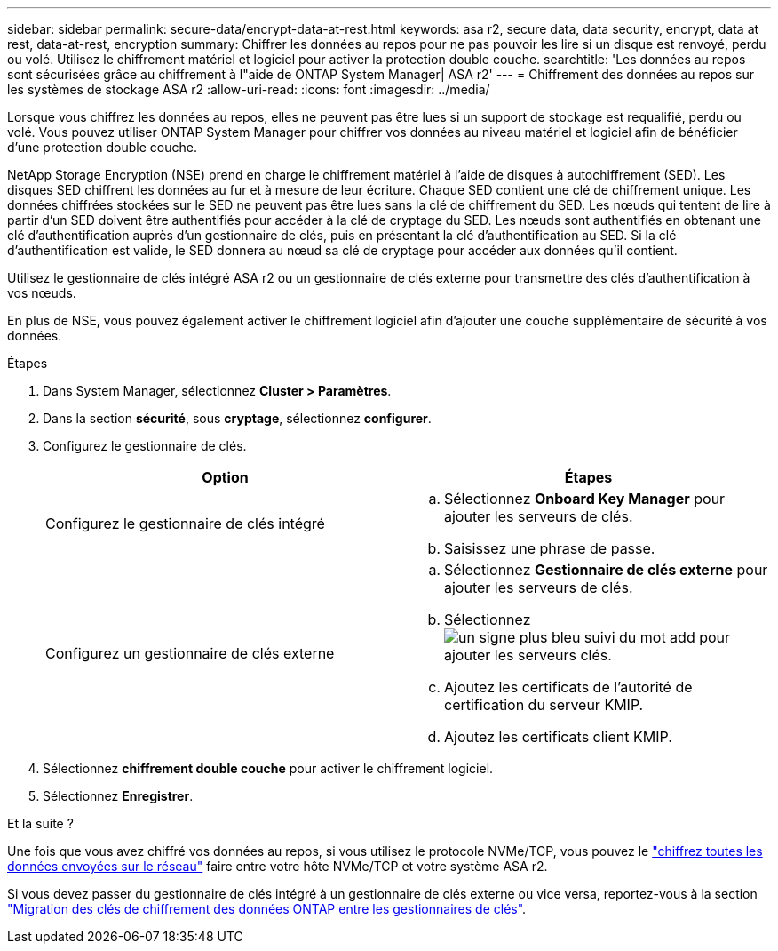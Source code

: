 ---
sidebar: sidebar 
permalink: secure-data/encrypt-data-at-rest.html 
keywords: asa r2, secure data, data security, encrypt, data at rest, data-at-rest, encryption 
summary: Chiffrer les données au repos pour ne pas pouvoir les lire si un disque est renvoyé, perdu ou volé. Utilisez le chiffrement matériel et logiciel pour activer la protection double couche. 
searchtitle: 'Les données au repos sont sécurisées grâce au chiffrement à l"aide de ONTAP System Manager| ASA r2' 
---
= Chiffrement des données au repos sur les systèmes de stockage ASA r2
:allow-uri-read: 
:icons: font
:imagesdir: ../media/


[role="lead"]
Lorsque vous chiffrez les données au repos, elles ne peuvent pas être lues si un support de stockage est requalifié, perdu ou volé. Vous pouvez utiliser ONTAP System Manager pour chiffrer vos données au niveau matériel et logiciel afin de bénéficier d'une protection double couche.

NetApp Storage Encryption (NSE) prend en charge le chiffrement matériel à l'aide de disques à autochiffrement (SED). Les disques SED chiffrent les données au fur et à mesure de leur écriture. Chaque SED contient une clé de chiffrement unique. Les données chiffrées stockées sur le SED ne peuvent pas être lues sans la clé de chiffrement du SED. Les nœuds qui tentent de lire à partir d'un SED doivent être authentifiés pour accéder à la clé de cryptage du SED. Les nœuds sont authentifiés en obtenant une clé d'authentification auprès d'un gestionnaire de clés, puis en présentant la clé d'authentification au SED. Si la clé d'authentification est valide, le SED donnera au nœud sa clé de cryptage pour accéder aux données qu'il contient.

Utilisez le gestionnaire de clés intégré ASA r2 ou un gestionnaire de clés externe pour transmettre des clés d'authentification à vos nœuds.

En plus de NSE, vous pouvez également activer le chiffrement logiciel afin d'ajouter une couche supplémentaire de sécurité à vos données.

.Étapes
. Dans System Manager, sélectionnez *Cluster > Paramètres*.
. Dans la section *sécurité*, sous *cryptage*, sélectionnez *configurer*.
. Configurez le gestionnaire de clés.
+
[cols="2"]
|===
| Option | Étapes 


| Configurez le gestionnaire de clés intégré  a| 
.. Sélectionnez *Onboard Key Manager* pour ajouter les serveurs de clés.
.. Saisissez une phrase de passe.




| Configurez un gestionnaire de clés externe  a| 
.. Sélectionnez *Gestionnaire de clés externe* pour ajouter les serveurs de clés.
.. Sélectionnez image:icon_add.gif["un signe plus bleu suivi du mot add"] pour ajouter les serveurs clés.
.. Ajoutez les certificats de l'autorité de certification du serveur KMIP.
.. Ajoutez les certificats client KMIP.


|===
. Sélectionnez *chiffrement double couche* pour activer le chiffrement logiciel.
. Sélectionnez *Enregistrer*.


.Et la suite ?
Une fois que vous avez chiffré vos données au repos, si vous utilisez le protocole NVMe/TCP, vous pouvez le link:nvme-tcp-connections.html["chiffrez toutes les données envoyées sur le réseau"] faire entre votre hôte NVMe/TCP et votre système ASA r2.

Si vous devez passer du gestionnaire de clés intégré à un gestionnaire de clés externe ou vice versa, reportez-vous à la section link:https://docs.netapp.com/us-en/ontap/encryption-at-rest/migrate-keys-between-key-managers["Migration des clés de chiffrement des données ONTAP entre les gestionnaires de clés"^].
